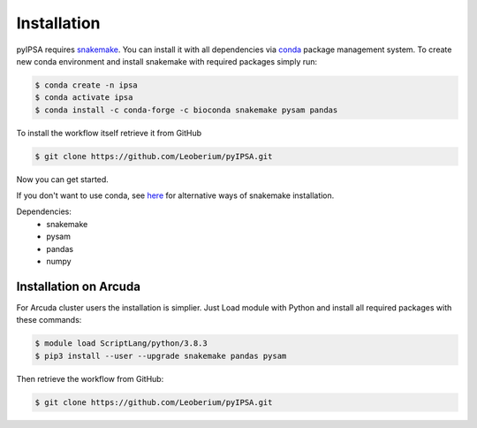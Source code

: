 ============
Installation
============
pyIPSA requires `snakemake <https://snakemake.github.io/>`_.
You can install it with all dependencies via `conda <https://conda.io/projects/conda/en/latest/index.html>`_ package management system.
To create new conda environment and install snakemake with required packages simply run:

.. code-block:: console

    $ conda create -n ipsa
    $ conda activate ipsa
    $ conda install -c conda-forge -c bioconda snakemake pysam pandas

To install the workflow itself retrieve it from GitHub

.. code-block:: console

    $ git clone https://github.com/Leoberium/pyIPSA.git

Now you can get started.

If you don't want to use conda, see `here <https://snakemake.readthedocs.io/en/stable/getting_started/installation.html>`_ for alternative ways of snakemake installation.

Dependencies:
    * snakemake
    * pysam
    * pandas
    * numpy

Installation on Arcuda
======================

For Arcuda cluster users the installation is simplier.
Just Load module with Python and install all required packages with these commands:

.. code-block:: console

    $ module load ScriptLang/python/3.8.3
    $ pip3 install --user --upgrade snakemake pandas pysam

Then retrieve the workflow from GitHub:

.. code-block:: console

    $ git clone https://github.com/Leoberium/pyIPSA.git